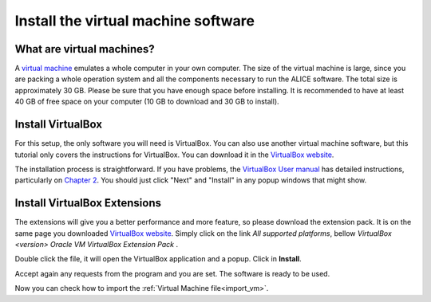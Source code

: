 Install the virtual machine software
====================================

What are virtual machines?
--------------------------

A `virtual machine <https://en.wikipedia.org/wiki/Virtual_machine>`__ emulates a whole computer in your own computer.
The size of the virtual machine is large, since you are packing a whole operation system and all the components
necessary to run the ALICE software. The total size is approximately 30 GB. Please be sure that you have enough space
before installing. It is recommended to have at least 40 GB of free space on your computer
(10 GB to download and 30 GB to install).


Install VirtualBox
----------------------

For this setup, the only software you will need is VirtualBox. You can also use another virtual machine software, but
this tutorial only covers the instructions for VirtualBox.
You can download it in the `VirtualBox website <https://www.virtualbox.org/wiki/Downloads>`__.

The installation process is straightforward. If you have problems, the
`VirtualBox User manual <https://www.virtualbox.org/manual/>`_ has detailed instructions, particularly on
`Chapter 2 <https://www.virtualbox.org/manual/ch02.html>`_. You should just click "Next" and "Install"
in any popup windows that might show.


Install VirtualBox Extensions
-----------------------------

The extensions will give you a better performance and more feature, so please download the extension pack. It is on the
same page you downloaded `VirtualBox website <https://www.virtualbox.org/wiki/Downloads>`_. Simply click on the link
*All supported platforms*, bellow *VirtualBox <version> Oracle VM VirtualBox Extension Pack* .

Double click the file, it will open the VirtualBox application and a popup. Click in **Install**.

.. image:: img/install_ext.png
   :width: 80%
   :align: center

Accept again any requests from the program and you are set. The software is ready to be used.

Now you can check how to import the :ref:`Virtual Machine file<import_vm>`.
